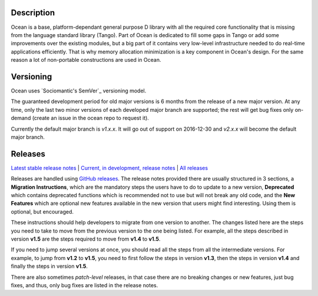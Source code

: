 Description |BuildStatus|_
==========================

Ocean is a base, platform-dependant general purpose D library with all the
required core functionality that is missing from the language standard library
(Tango).  Part of Ocean is dedicated to fill some gaps in Tango or add some
improvements over the existing modules, but a big part of it contains very
low-level infrastructure needed to do real-time applications efficiently. That
is why memory allocation minimization is a key component in Ocean's design. For
the same reason a lot of non-portable constructions are used in Ocean.

Versioning
==========

Ocean uses `Sociomantic's SemVer`_ versioning model.

.. _Sociomantic SemVer: https://github.com/sociomantic/backend/blob/master/doc/structure/versioning.rst

The guaranteed development period for old major versions is 6 months from the
release of a new major version. At any time, only the last two minor versions of
each developed major branch are supported; the rest will get bug fixes only
on-demand (create an issue in the ocean repo to request it).

Currently the default major branch is `v1.x.x`. It will go out of support on
2016-12-30 and `v2.x.x` will become the default major branch.

Releases
========

`Latest stable release notes
<https://github.com/sociomantic/ocean/releases/latest>`_ | `Current, in
development, release notes
<https://github.com/sociomantic/ocean/blob/master/RELEASE_NOTES.md>`_ | `All
releases <https://github.com/sociomantic/ocean/releases>`_

Releases are handled using `GitHub releases
<https://github.com/sociomantic/ocean/releases>`_. The release notes provided
there are usually structured in 3 sections, a **Migration Instructions**, which
are the mandatory steps the users have to do to update to a new version,
**Deprecated** which contains deprecated functions which is recommended not to
use but will not break any old code, and the **New Features** which are
optional new features available in the new version that users might find
interesting.  Using them is optional, but encouraged.

These instructions should help developers to migrate from one version to
another. The changes listed here are the steps you need to take to move from
the previous version to the one being listed. For example, all the steps
described in version **v1.5** are the steps required to move from **v1.4** to
**v1.5**.

If you need to jump several versions at once, you should read all the steps from
all the intermediate versions. For example, to jump from **v1.2** to **v1.5**,
you need to first follow the steps in version **v1.3**, then the steps in
version **v1.4** and finally the steps in version **v1.5**.

There are also sometimes *patch-level* releases, in that case there are no
breaking changes or new features, just bug fixes, and thus, only bug fixes are
listed in the release notes.

.. |BuildStatus| image:: https://ci.sociomantic.com/buildStatus/icon?job=core-team/ocean
.. _BuildStatus: https://ci.sociomantic.com/job/core-team/job/ocean/
